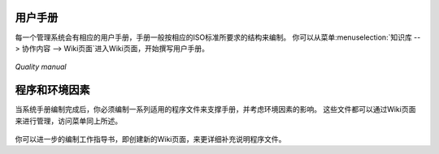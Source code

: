 .. i18n: .. index:: Manuals
..

.. index:: Manuals

.. i18n: Manuals
.. i18n: =======
..

用户手册
=======

.. i18n: .. index::
.. i18n:    single: manual
.. i18n:    single: module; wiki_quality_manual
.. i18n:    single: module; wiki_environment_manual
..

.. index::
   single: manual
   single: module; wiki_quality_manual
   single: module; wiki_environment_manual

.. i18n: Each management system starts with a manual reflecting the structure of the corresponding ISO standards. 
.. i18n: You can fill in the blanks in the structure of the wiki page from the menu :menuselection:`Knowledge --> Collaborative Content --> Wiki pages`.
..

每一个管理系统会有相应的用户手册，手册一般按相应的ISO标准所要求的结构来编制。
你可以从菜单:menuselection:`知识库 --> 协作内容 --> Wiki页面`进入Wiki页面，开始撰写用户手册。

.. i18n: .. figure::  images/mgmtsystem_manual.png
.. i18n:    :scale: 75
.. i18n:    :align: center
.. i18n: 
.. i18n:    *Quality manual*
..

.. figure::  images/mgmtsystem_manual.png
   :scale: 75
   :align: center

   *Quality manual*

.. i18n: Procedures and Environmental Aspects
.. i18n: ====================================
..

程序和环境因素
====================================

.. i18n: .. index::
.. i18n:    single: procedure 
.. i18n:    single: environmental aspect 
.. i18n:    single: module; wiki_procedure
.. i18n:    single: module; wiki_environmental_aspect
..

.. index::
   single: procedure 
   single: environmental aspect 
   single: module; wiki_procedure
   single: module; wiki_environmental_aspect

.. i18n: Once you have created your manual, you will have to complete it with procedures or environmental aspects. 
.. i18n: They are both managed through wiki pages in the same menu as the manual and the structure is already provided.
..

当系统手册编制完成后，你必须编制一系列适用的程序文件来支撑手册，并考虑环境因素的影响。
这些文件都可以通过Wiki页面来进行管理，访问菜单同上所述。

.. i18n: .. figure:: images/mgmtsystem_procedure.png
.. i18n:    :scale: 75
.. i18n:    :align: center
..

.. figure:: images/mgmtsystem_procedure.png
   :scale: 75
   :align: center

.. i18n: You can also detail your procedures with work instructions by creating new wiki pages.
..

你可以进一步的编制工作指导书，即创建新的Wiki页面，来更详细补充说明程序文件。

.. i18n: .. Copyright © Open Object Press. All rights reserved.
..

.. Copyright © Open Object Press. All rights reserved.

.. i18n: .. You may take electronic copy of this publication and distribute it if you don't
.. i18n: .. change the content. You can also print a copy to be read by yourself only.
..

.. You may take electronic copy of this publication and distribute it if you don't
.. change the content. You can also print a copy to be read by yourself only.

.. i18n: .. We have contracts with different publishers in different countries to sell and
.. i18n: .. distribute paper or electronic based versions of this book (translated or not)
.. i18n: .. in bookstores. This helps to distribute and promote the OpenERP product. It
.. i18n: .. also helps us to create incentives to pay contributors and authors using author
.. i18n: .. rights of these sales.
..

.. We have contracts with different publishers in different countries to sell and
.. distribute paper or electronic based versions of this book (translated or not)
.. in bookstores. This helps to distribute and promote the OpenERP product. It
.. also helps us to create incentives to pay contributors and authors using author
.. rights of these sales.

.. i18n: .. Due to this, grants to translate, modify or sell this book are strictly
.. i18n: .. forbidden, unless Tiny SPRL (representing Open Object Press) gives you a
.. i18n: .. written authorisation for this.
..

.. Due to this, grants to translate, modify or sell this book are strictly
.. forbidden, unless Tiny SPRL (representing Open Object Press) gives you a
.. written authorisation for this.

.. i18n: .. Many of the designations used by manufacturers and suppliers to distinguish their
.. i18n: .. products are claimed as trademarks. Where those designations appear in this book,
.. i18n: .. and Open Object Press was aware of a trademark claim, the designations have been
.. i18n: .. printed in initial capitals.
..

.. Many of the designations used by manufacturers and suppliers to distinguish their
.. products are claimed as trademarks. Where those designations appear in this book,
.. and Open Object Press was aware of a trademark claim, the designations have been
.. printed in initial capitals.

.. i18n: .. While every precaution has been taken in the preparation of this book, the publisher
.. i18n: .. and the authors assume no responsibility for errors or omissions, or for damages
.. i18n: .. resulting from the use of the information contained herein.
..

.. While every precaution has been taken in the preparation of this book, the publisher
.. and the authors assume no responsibility for errors or omissions, or for damages
.. resulting from the use of the information contained herein.

.. i18n: .. Published by Open Object Press, Grand Rosière, Belgium
..

.. Published by Open Object Press, Grand Rosière, Belgium
